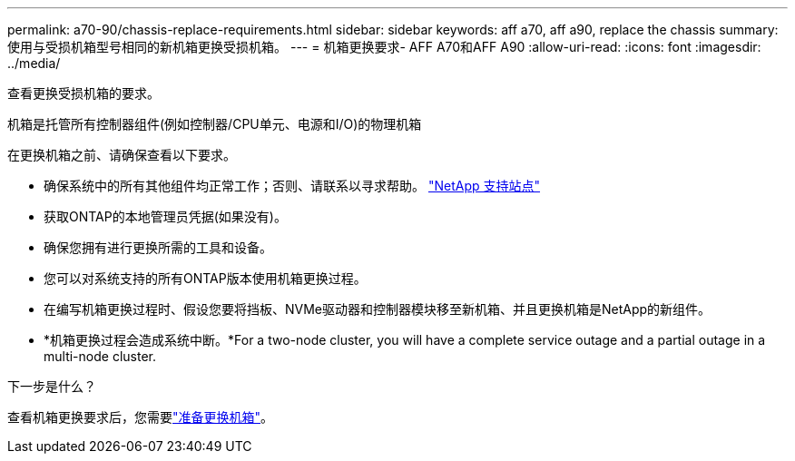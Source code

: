 ---
permalink: a70-90/chassis-replace-requirements.html 
sidebar: sidebar 
keywords: aff a70, aff a90, replace the chassis 
summary: 使用与受损机箱型号相同的新机箱更换受损机箱。 
---
= 机箱更换要求- AFF A70和AFF A90
:allow-uri-read: 
:icons: font
:imagesdir: ../media/


[role="lead"]
查看更换受损机箱的要求。

机箱是托管所有控制器组件(例如控制器/CPU单元、电源和I/O)的物理机箱

在更换机箱之前、请确保查看以下要求。

* 确保系统中的所有其他组件均正常工作；否则、请联系以寻求帮助。 http://mysupport.netapp.com/["NetApp 支持站点"^]
* 获取ONTAP的本地管理员凭据(如果没有)。
* 确保您拥有进行更换所需的工具和设备。
* 您可以对系统支持的所有ONTAP版本使用机箱更换过程。
* 在编写机箱更换过程时、假设您要将挡板、NVMe驱动器和控制器模块移至新机箱、并且更换机箱是NetApp的新组件。
* *机箱更换过程会造成系统中断。*For a two-node cluster, you will have a complete service outage and a partial outage in a multi-node cluster.


.下一步是什么？
查看机箱更换要求后，您需要link:chassis-replace-prepare.html["准备更换机箱"]。
